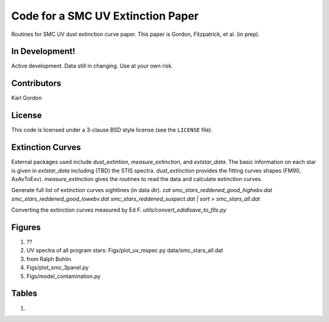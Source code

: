 Code for a SMC UV Extinction Paper
==================================

Routines for SMC UV dust extinction curve paper.
This paper is Gordon, Fitzpatrick, et al. (in prep).

In Development!
---------------

Active development.
Data still in changing.
Use at your own risk.

Contributors
------------
Karl Gordon

License
-------

This code is licensed under a 3-clause BSD style license (see the
``LICENSE`` file).

Extinction Curves
-----------------

External packages used include `dust_extintion`, `measure_extinction`, and
`extstar_data`.  The basic information on each star is given in `extstar_data`
including (TBD) the STIS spectra.  `dust_extinction` provides the
fitting curves shapes (FM90, AxAvToExv).  `measure_extinction` gives the routines
to read the data and calculate extinction curves.

Generate full list of extinction curves sightlines (in data dir).
`cat smc_stars_reddened_good_highebv.dat smc_stars_reddened_good_lowebv.dat smc_stars_reddened_suspect.dat | sort > smc_stars_all.dat`

Converting the extinction curves measured by Ed F.
`utils/convert_edidlsave_to_fits.py`

Figures
-------

1. ??

2. UV spectra of all program stars: Figs/plot_uv_mspec.py data/smc_stars_all.dat

3. from Ralph Bohlin

4. Figs/plot_smc_3panel.py

5. Figs/model_contamination.py

Tables
------

1.
